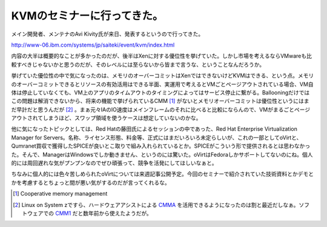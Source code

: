 KVMのセミナーに行ってきた。
===========================

メイン開発者、メンテナのAvi Kivity氏が来日、発表するというので行ってきた。

http://www-06.ibm.com/systems/jp/saiteki/event/kvm/index.html



内容の大半は概要的なことが多かったのだが、後半はXenに対する優位性を挙げていた。しかし市場を考えるならVMwareも比較すべきじゃないかと思うのだが、そのレベルには至らないから皆まで言うな、ということなんだろうか。



挙げていた優位性の中で気になったのは、メモリのオーバーコミットはXenではできないけどKVMはできる、という点。メモリのオーバーコミットできるとリソースの有効活用はできる半面、実運用で考えるとVMごとページアウトされている場合、VM自体は停止していなくても、VM上のアプリのタイムアウトのタイミングによってはサービス停止に繋がる。Ballooningだけではこの問題は解消できないから、将来の機能で挙げられているCMM [#]_ がないとメモリオーバーコミットは優位性というにはまだ早計だと思うんだが [#]_ 。まぁ元々IAのIO速度はメインフレームのそれに比べると比較にならんので、VMがまるごとページアウトされてしまうほど、スワップ領域を使うケースは想定していないのかな。





他に気になったトピックとしては、Red Hatの藤田氏によるセッションの中であった、Red Hat Enterprise Virtualization Manager for Servers。名称、ライセンス形態、料金等、正式にはまだいろいろ未定らしいが、これの一部としてoVirtと、Qumranet買収で獲得したSPICEが良いとこ取りで組み入れられているとか。SPICEがこういう形で提供されるとは思わなかった。そんで、ManagerはWindowsでしか動きません、というのには驚いた。oVirtはFedoraしかサポートしてないのにね。個人的には周回遅れな気がプンプンなのでぜひ頑張って、競争を活発にしてほしいなぁと。



ちなみに個人的には色々苦しめられたoVirtについては来週記事公開予定。今回のセミナーで紹介されていた技術資料とかデモとかを考慮するとちょっと間が悪い気がするのだが言ってくれるな。





.. [#] Cooperative memory management
.. [#] Linux on System zですら、ハードウェアアシストによる `CMMA <http://www.vm.ibm.com/perf/reports/zvm/html/530cmm.htm>`_ を活用できるようになったのは割と最近だしなぁ。ソフトウェアでの `CMM1 <http://www.vm.ibm.com/sysman/vmrm/vmrmcmm.html>`_ だと数年前から使えたようだが。


.. author:: default
.. categories:: meeting,virt.
.. tags::
.. comments::
